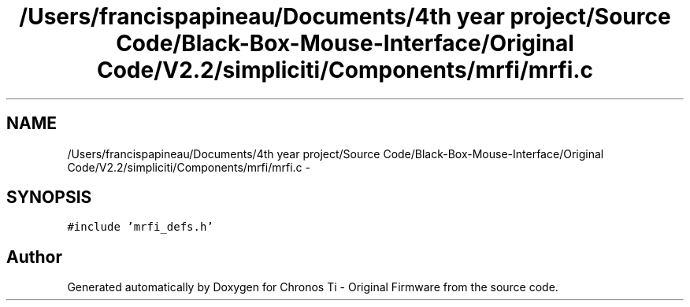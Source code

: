 .TH "/Users/francispapineau/Documents/4th year project/Source Code/Black-Box-Mouse-Interface/Original Code/V2.2/simpliciti/Components/mrfi/mrfi.c" 3 "Sat Jun 22 2013" "Version VER 0.0" "Chronos Ti - Original Firmware" \" -*- nroff -*-
.ad l
.nh
.SH NAME
/Users/francispapineau/Documents/4th year project/Source Code/Black-Box-Mouse-Interface/Original Code/V2.2/simpliciti/Components/mrfi/mrfi.c \- 
.SH SYNOPSIS
.br
.PP
\fC#include 'mrfi_defs\&.h'\fP
.br

.SH "Author"
.PP 
Generated automatically by Doxygen for Chronos Ti - Original Firmware from the source code\&.

